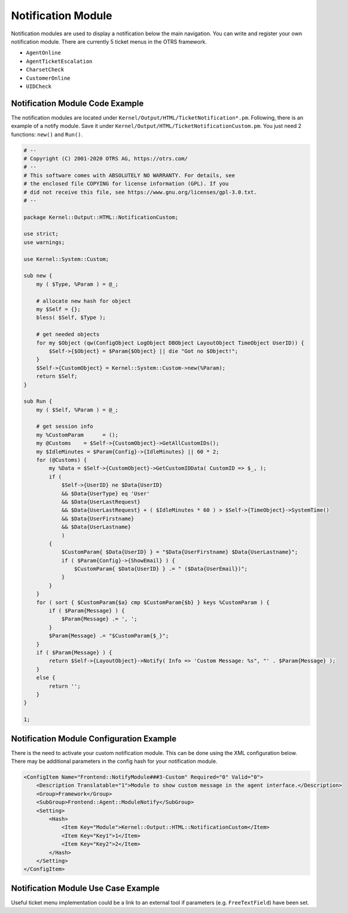 Notification Module
===================

Notification modules are used to display a notification below the main navigation. You can write and register your own notification module. There are currently 5 ticket menus in the OTRS framework.

-  ``AgentOnline``
-  ``AgentTicketEscalation``
-  ``CharsetCheck``
-  ``CustomerOnline``
-  ``UIDCheck``


Notification Module Code Example
--------------------------------

The notification modules are located under ``Kernel/Output/HTML/TicketNotification*.pm``. Following, there is an example of a notify module. Save it under ``Kernel/Output/HTML/TicketNotificationCustom.pm``. You just need 2 functions: ``new()`` and ``Run()``.

.. code-block:: Perl

   # --
   # Copyright (C) 2001-2020 OTRS AG, https://otrs.com/
   # --
   # This software comes with ABSOLUTELY NO WARRANTY. For details, see
   # the enclosed file COPYING for license information (GPL). If you
   # did not receive this file, see https://www.gnu.org/licenses/gpl-3.0.txt.
   # --

   package Kernel::Output::HTML::NotificationCustom;

   use strict;
   use warnings;

   use Kernel::System::Custom;

   sub new {
       my ( $Type, %Param ) = @_;

       # allocate new hash for object
       my $Self = {};
       bless( $Self, $Type );

       # get needed objects
       for my $Object (qw(ConfigObject LogObject DBObject LayoutObject TimeObject UserID)) {
           $Self->{$Object} = $Param{$Object} || die "Got no $Object!";
       }
       $Self->{CustomObject} = Kernel::System::Custom->new(%Param);
       return $Self;
   }

   sub Run {
       my ( $Self, %Param ) = @_;

       # get session info
       my %CustomParam      = ();
       my @Customs    = $Self->{CustomObject}->GetAllCustomIDs();
       my $IdleMinutes = $Param{Config}->{IdleMinutes} || 60 * 2;
       for (@Customs) {
           my %Data = $Self->{CustomObject}->GetCustomIDData( CustomID => $_, );
           if (
               $Self->{UserID} ne $Data{UserID}
               && $Data{UserType} eq 'User'
               && $Data{UserLastRequest}
               && $Data{UserLastRequest} + ( $IdleMinutes * 60 ) > $Self->{TimeObject}->SystemTime()
               && $Data{UserFirstname}
               && $Data{UserLastname}
               )
           {
               $CustomParam{ $Data{UserID} } = "$Data{UserFirstname} $Data{UserLastname}";
               if ( $Param{Config}->{ShowEmail} ) {
                   $CustomParam{ $Data{UserID} } .= " ($Data{UserEmail})";
               }
           }
       }
       for ( sort { $CustomParam{$a} cmp $CustomParam{$b} } keys %CustomParam ) {
           if ( $Param{Message} ) {
               $Param{Message} .= ', ';
           }
           $Param{Message} .= "$CustomParam{$_}";
       }
       if ( $Param{Message} ) {
           return $Self->{LayoutObject}->Notify( Info => 'Custom Message: %s", "' . $Param{Message} );
       }
       else {
           return '';
       }
   }

   1;


Notification Module Configuration Example
-----------------------------------------

There is the need to activate your custom notification module. This can be done using the XML configuration below. There may be additional parameters in the config hash for your notification module.

.. code-block:: XML

   <ConfigItem Name="Frontend::NotifyModule###3-Custom" Required="0" Valid="0">
       <Description Translatable="1">Module to show custom message in the agent interface.</Description>
       <Group>Framework</Group>
       <SubGroup>Frontend::Agent::ModuleNotify</SubGroup>
       <Setting>
           <Hash>
               <Item Key="Module">Kernel::Output::HTML::NotificationCustom</Item>
               <Item Key="Key1">1</Item>
               <Item Key="Key2">2</Item>
           </Hash>
       </Setting>
   </ConfigItem>


Notification Module Use Case Example
------------------------------------

Useful ticket menu implementation could be a link to an external tool if parameters (e.g. ``FreeTextField``) have been set.
